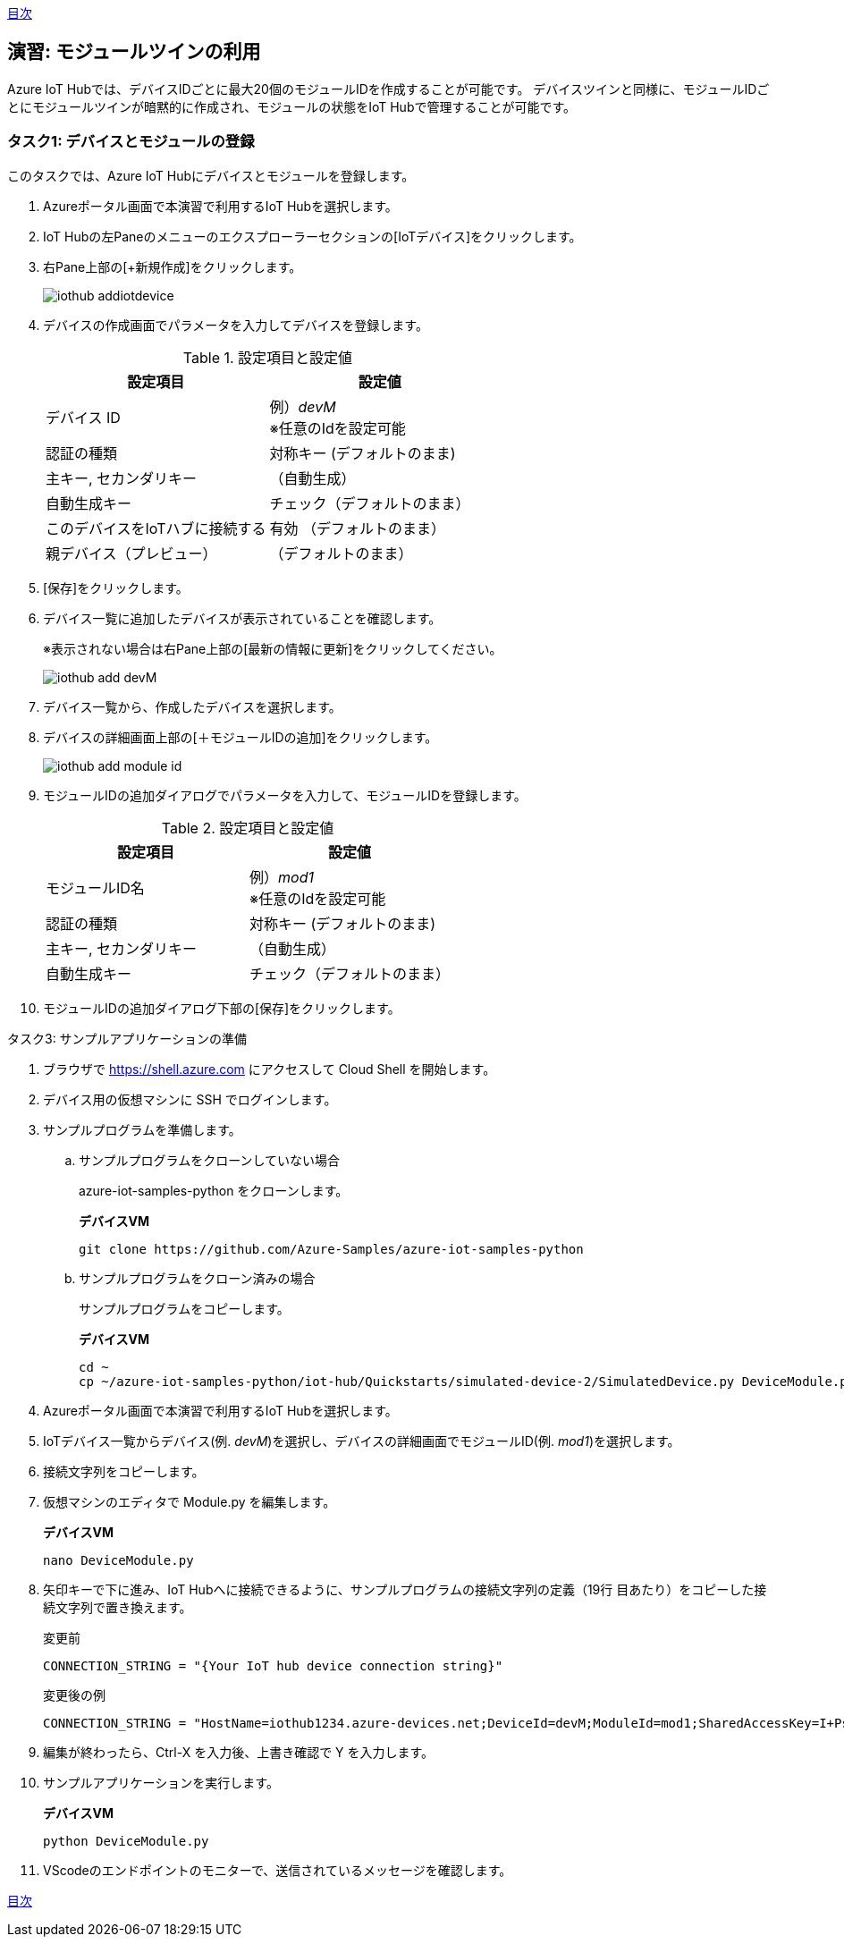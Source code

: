 link:agenda.adoc[目次]

## 演習: モジュールツインの利用

Azure IoT Hubでは、デバイスIDごとに最大20個のモジュールIDを作成することが可能です。
デバイスツインと同様に、モジュールIDごとにモジュールツインが暗黙的に作成され、モジュールの状態をIoT Hubで管理することが可能です。


### タスク1: デバイスとモジュールの登録

このタスクでは、Azure IoT Hubにデバイスとモジュールを登録します。

. Azureポータル画面で本演習で利用するIoT Hubを選択します。

. IoT Hubの左Paneのメニューのエクスプローラーセクションの[IoTデバイス]をクリックします。

. 右Pane上部の[+新規作成]をクリックします。
+
image::images/iothub_addiotdevice.png[]

. デバイスの作成画面でパラメータを入力してデバイスを登録します。
+
.設定項目と設定値
[cols="2*", options="header"]
|===
|設定項目
|設定値

|デバイス ID
|例）_devM_ +
※任意のIdを設定可能

|認証の種類
|対称キー (デフォルトのまま)

|主キー, セカンダリキー
|（自動生成）

|自動生成キー
| チェック（デフォルトのまま）

|このデバイスをIoTハブに接続する
|有効 （デフォルトのまま）

|親デバイス（プレビュー）
|（デフォルトのまま）

|===

. [保存]をクリックします。

. デバイス一覧に追加したデバイスが表示されていることを確認します。
+
※表示されない場合は右Pane上部の[最新の情報に更新]をクリックしてください。
+
image::images/iothub_add_devM.png[]

. デバイス一覧から、作成したデバイスを選択します。

. デバイスの詳細画面上部の[＋モジュールIDの追加]をクリックします。
+
image::images/iothub_add_module_id.png[]

. モジュールIDの追加ダイアログでパラメータを入力して、モジュールIDを登録します。
+
.設定項目と設定値
[cols="2*", options="header"]
|===
|設定項目
|設定値

|モジュールID名
|例）_mod1_ +
※任意のIdを設定可能

|認証の種類
|対称キー (デフォルトのまま)

|主キー, セカンダリキー
|（自動生成）

|自動生成キー
| チェック（デフォルトのまま）

|===

. モジュールIDの追加ダイアログ下部の[保存]をクリックします。


タスク3: サンプルアプリケーションの準備

. ブラウザで https://shell.azure.com にアクセスして Cloud Shell を開始します。

. デバイス用の仮想マシンに SSH でログインします。

. サンプルプログラムを準備します。

.. サンプルプログラムをクローンしていない場合
+
azure-iot-samples-python をクローンします。
+
*デバイスVM*
+
```
git clone https://github.com/Azure-Samples/azure-iot-samples-python
```

.. サンプルプログラムをクローン済みの場合
+
サンプルプログラムをコピーします。
+
*デバイスVM*
+
```
cd ~
cp ~/azure-iot-samples-python/iot-hub/Quickstarts/simulated-device-2/SimulatedDevice.py DeviceModule.py
```

. Azureポータル画面で本演習で利用するIoT Hubを選択します。

. IoTデバイス一覧からデバイス(例. __devM__)を選択し、デバイスの詳細画面でモジュールID(例. __mod1__)を選択します。

. 接続文字列をコピーします。

. 仮想マシンのエディタで Module.py を編集します。
+
*デバイスVM*
+
```
nano DeviceModule.py
```

. 矢印キーで下に進み、IoT Hubへに接続できるように、サンプルプログラムの接続文字列の定義（19行
目あたり）をコピーした接続文字列で置き換えます。
+
変更前
+
```
CONNECTION_STRING = "{Your IoT hub device connection string}"
```
+
変更後の例
+
```
CONNECTION_STRING = "HostName=iothub1234.azure-devices.net;DeviceId=devM;ModuleId=mod1;SharedAccessKey=I+Ps4mG7jqBASsIgbSpVJjxPbfpHzrxHHCb4BLcf0AU="
```

. 編集が終わったら、Ctrl-X を入力後、上書き確認で Y を入力します。

. サンプルアプリケーションを実行します。
+
*デバイスVM*
+
```
python DeviceModule.py
```

. VScodeのエンドポイントのモニターで、送信されているメッセージを確認します。

link:agenda.adoc[目次]
